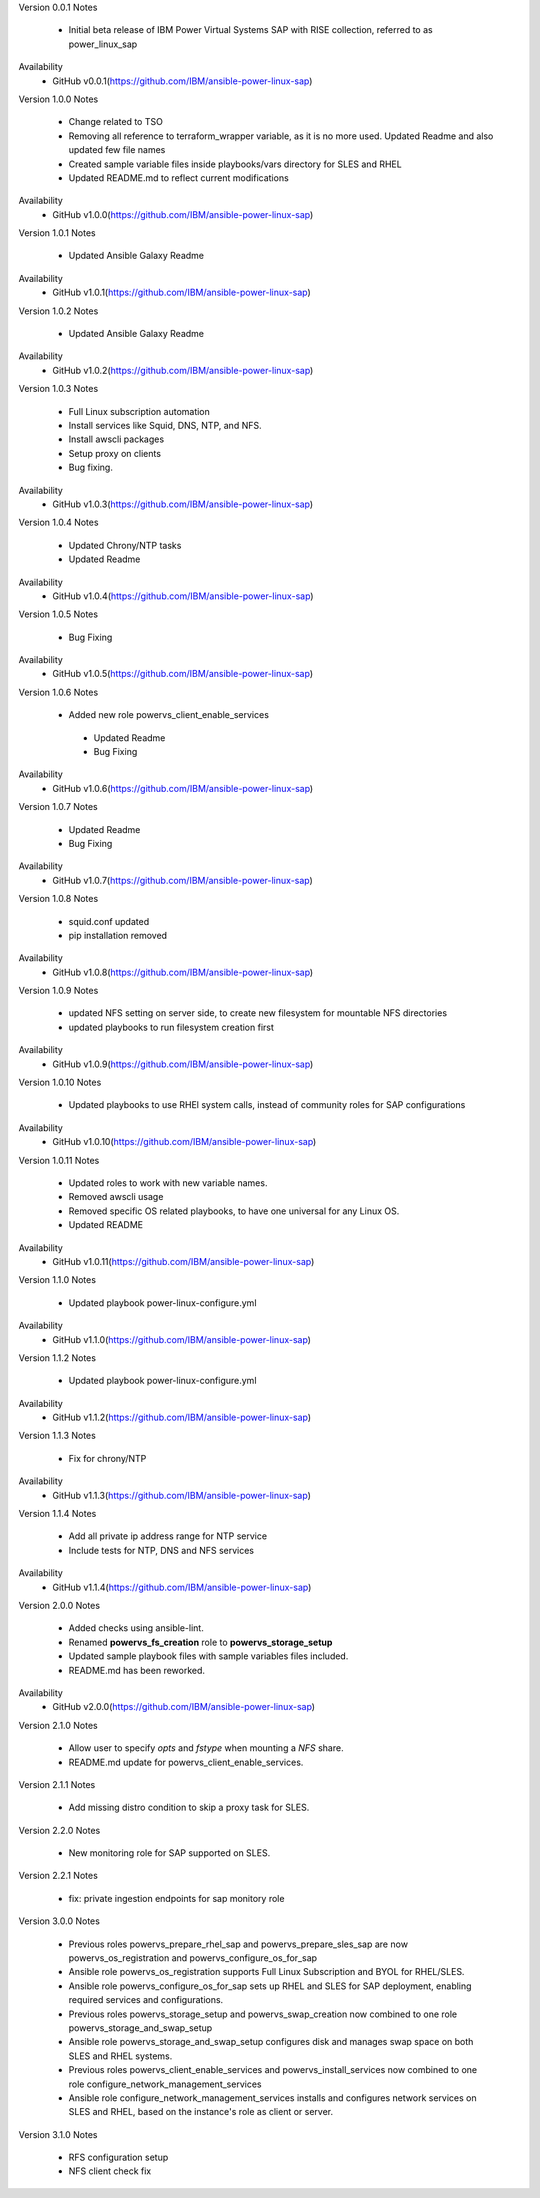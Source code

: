 Version 0.0.1
Notes
       * Initial beta release of IBM Power Virtual Systems SAP with RISE collection, referred to as power_linux_sap
Availability
       * GitHub v0.0.1(https://github.com/IBM/ansible-power-linux-sap)

Version 1.0.0
Notes
       * Change related to TSO
       * Removing all reference to terraform_wrapper variable, as it is no more used. Updated Readme and also updated few file names
       * Created sample variable files inside playbooks/vars directory for SLES and RHEL
       * Updated README.md to reflect current modifications
Availability
       * GitHub v1.0.0(https://github.com/IBM/ansible-power-linux-sap)

Version 1.0.1
Notes
       * Updated Ansible Galaxy Readme
Availability
       * GitHub v1.0.1(https://github.com/IBM/ansible-power-linux-sap)

Version 1.0.2
Notes
       * Updated Ansible Galaxy Readme
Availability
       * GitHub v1.0.2(https://github.com/IBM/ansible-power-linux-sap)

Version 1.0.3
Notes
       * Full Linux subscription automation
       * Install services like Squid, DNS, NTP, and NFS.
       * Install awscli packages
       * Setup proxy on clients
       * Bug fixing.
Availability
       * GitHub v1.0.3(https://github.com/IBM/ansible-power-linux-sap)

Version 1.0.4
Notes
       * Updated Chrony/NTP tasks
       * Updated Readme
Availability
       * GitHub v1.0.4(https://github.com/IBM/ansible-power-linux-sap)

Version 1.0.5
Notes
       * Bug Fixing
Availability
       * GitHub v1.0.5(https://github.com/IBM/ansible-power-linux-sap)

Version 1.0.6
Notes
       * Added new role powervs_client_enable_services
	* Updated Readme
	* Bug Fixing
Availability
       * GitHub v1.0.6(https://github.com/IBM/ansible-power-linux-sap)

Version 1.0.7
Notes
        * Updated Readme
        * Bug Fixing
Availability
       * GitHub v1.0.7(https://github.com/IBM/ansible-power-linux-sap)

Version 1.0.8
Notes
        * squid.conf updated
        * pip installation removed
Availability
       * GitHub v1.0.8(https://github.com/IBM/ansible-power-linux-sap)

Version 1.0.9
Notes
        * updated NFS setting on server side, to create new filesystem for mountable NFS directories
        * updated playbooks to run filesystem creation first
Availability
       * GitHub v1.0.9(https://github.com/IBM/ansible-power-linux-sap)

Version 1.0.10
Notes
       * Updated playbooks to use RHEl system calls, instead of community roles for SAP configurations
Availability
       * GitHub v1.0.10(https://github.com/IBM/ansible-power-linux-sap)

Version 1.0.11
Notes
       * Updated roles to work with new variable names.
       * Removed awscli usage
       * Removed specific OS related playbooks, to have one universal for any Linux OS.
       * Updated README
Availability
       * GitHub v1.0.11(https://github.com/IBM/ansible-power-linux-sap)

Version 1.1.0
Notes
       * Updated playbook power-linux-configure.yml
Availability
       * GitHub v1.1.0(https://github.com/IBM/ansible-power-linux-sap)

Version 1.1.2
Notes
       * Updated playbook power-linux-configure.yml
Availability
       * GitHub v1.1.2(https://github.com/IBM/ansible-power-linux-sap)

Version 1.1.3
Notes
       * Fix for chrony/NTP
Availability
       * GitHub v1.1.3(https://github.com/IBM/ansible-power-linux-sap)

Version 1.1.4
Notes
       * Add all private ip address range for NTP service
       * Include tests for NTP, DNS and NFS services
Availability
       * GitHub v1.1.4(https://github.com/IBM/ansible-power-linux-sap)

Version 2.0.0
Notes
       * Added checks using ansible-lint.
       * Renamed **powervs_fs_creation** role to **powervs_storage_setup**
       * Updated sample playbook files with sample variables files included.
       * README.md has been reworked.
Availability
       * GitHub v2.0.0(https://github.com/IBM/ansible-power-linux-sap)


Version 2.1.0
Notes
       * Allow user to specify `opts` and `fstype` when mounting a `NFS` share.
       * README.md update for powervs_client_enable_services.

Version 2.1.1
Notes
       * Add missing distro condition to skip a proxy task for SLES.

Version 2.2.0
Notes
       * New monitoring role for SAP supported on SLES.

Version 2.2.1
Notes
       * fix: private ingestion endpoints for sap monitory role

Version 3.0.0
Notes
       * Previous roles powervs_prepare_rhel_sap and powervs_prepare_sles_sap are now powervs_os_registration and powervs_configure_os_for_sap
       * Ansible role powervs_os_registration supports Full Linux Subscription and BYOL for RHEL/SLES.
       * Ansible role powervs_configure_os_for_sap sets up RHEL and SLES for SAP deployment, enabling required services and configurations.
       * Previous roles powervs_storage_setup and powervs_swap_creation now combined to one role powervs_storage_and_swap_setup
       * Ansible role powervs_storage_and_swap_setup configures disk and manages swap space on both SLES and RHEL systems.
       * Previous roles powervs_client_enable_services and powervs_install_services now combined to one role configure_network_management_services
       * Ansible role configure_network_management_services installs and configures network services on SLES and RHEL, based on the instance's role as client or server.

Version 3.1.0
Notes
       * RFS configuration setup
       * NFS client check fix
